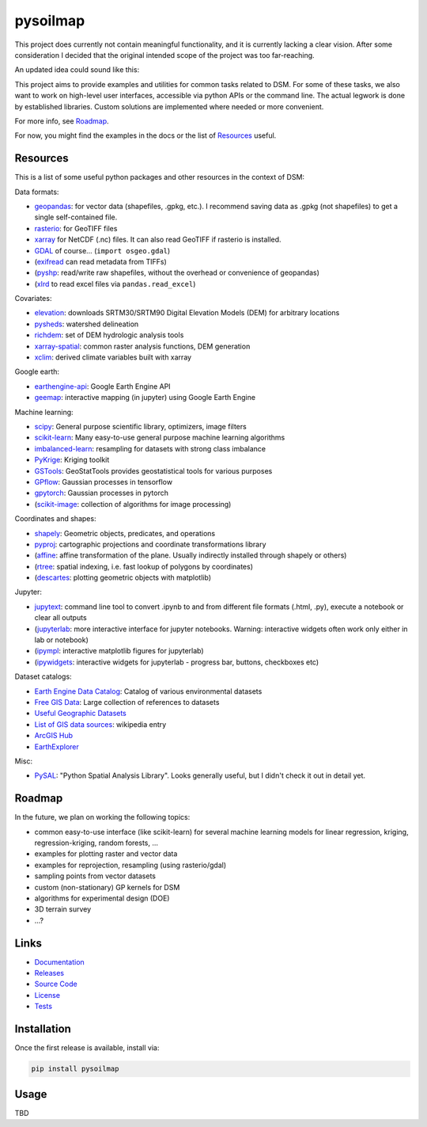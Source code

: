 pysoilmap
=========

|Docs| |Version| |License| |Tests| |Coverage|

This project does currently not contain meaningful functionality, and it is
currently lacking a clear vision. After some consideration I decided that the
original intended scope of the project was too far-reaching.

An updated idea could sound like this:

This project aims to provide examples and utilities for common tasks related
to DSM. For some of these tasks, we also want to work on high-level user
interfaces, accessible via python APIs or the command line. The actual legwork
is done by established libraries. Custom solutions are implemented where
needed or more convenient.

For more info, see Roadmap_.

For now, you might find the examples in the docs or the list of Resources_
useful.


Resources
~~~~~~~~~

This is a list of some useful python packages and other resources in the
context of DSM:

Data formats:

- geopandas_: for vector data (shapefiles, .gpkg, etc.). I recommend saving
  data as .gpkg (not shapefiles) to get a single self-contained file.
- rasterio_: for GeoTIFF files
- xarray_ for NetCDF (.nc) files. It can also read GeoTIFF if rasterio is
  installed.
- GDAL_ of course… (``import osgeo.gdal``)
- (exifread_ can read metadata from TIFFs)
- (pyshp_: read/write raw shapefiles, without the overhead or convenience of
  geopandas)
- (xlrd_ to read excel files via ``pandas.read_excel``)

.. _geopandas: https://pypi.org/project/geopandas/
.. _rasterio: https://pypi.org/project/rasterio/
.. _xarray: https://pypi.org/project/xarray/
.. _pyshp: https://pypi.org/project/pyshp/
.. _gdal: https://gdal.org/index.html
.. _exifread: https://pypi.org/project/exifread/
.. _xlrd: https://pypi.org/project/xlrd/

Covariates:

- elevation_: downloads SRTM30/SRTM90 Digital Elevation Models (DEM) for
  arbitrary locations
- pysheds_: watershed delineation
- richdem_: set of DEM hydrologic analysis tools
- xarray-spatial_: common raster analysis functions, DEM generation
- xclim_: derived climate variables built with xarray

.. _elevation: https://pypi.org/project/elevation/
.. _pysheds: https://pypi.org/project/pysheds/
.. _richdem: https://pypi.org/project/richdem/
.. _xarray-spatial: https://github.com/makepath/xarray-spatial
.. _xclim: https://pypi.org/project/xclim/

Google earth:

- earthengine-api_: Google Earth Engine API
- geemap_: interactive mapping (in jupyter) using Google Earth Engine

.. _earthengine-api: https://pypi.org/project/earthengine-api/
.. _geemap: https://pypi.org/project/geemap/

Machine learning:

- scipy_: General purpose scientific library, optimizers, image filters
- scikit-learn_: Many easy-to-use general purpose machine learning algorithms
- imbalanced-learn_: resampling for datasets with strong class imbalance
- PyKrige_: Kriging toolkit
- GSTools_: GeoStatTools provides geostatistical tools for various purposes
- GPflow_: Gaussian processes in tensorflow
- gpytorch_: Gaussian processes in pytorch
- (scikit-image_: collection of algorithms for image processing)

.. _scipy: https://pypi.org/project/scipy/
.. _scikit-learn: https://pypi.org/project/scikit-learn/
.. _imbalanced-learn: https://github.com/scikit-learn-contrib/imbalanced-learn
.. _pykrige: https://pypi.org/project/pykrige/
.. _gstools: https://github.com/GeoStat-Framework/GSTools
.. _gpflow: https://pypi.org/project/gpflow/
.. _gpytorch: https://pypi.org/project/gpytorch/
.. _scikit-image: https://pypi.org/project/scikit-image/

Coordinates and shapes:

- shapely_: Geometric objects, predicates, and operations
- pyproj_: cartographic projections and coordinate transformations library
- (affine_: affine transformation of the plane. Usually indirectly installed
  through shapely or others)
- (rtree_: spatial indexing, i.e. fast lookup of polygons by coordinates)
- (descartes_: plotting geometric objects with matplotlib)

.. _shapely: https://pypi.org/project/shapely/
.. _pyproj: https://pypi.org/project/pyproj/
.. _affine: https://pypi.org/project/affine/
.. _rtree: https://pypi.org/project/rtree/
.. _descartes: https://pypi.org/project/descartes/

Jupyter:

- jupytext_: command line tool to convert .ipynb to and from different file
  formats (.html, .py), execute a notebook or clear all outputs
- (jupyterlab_: more interactive interface for jupyter notebooks. Warning:
  interactive widgets often work only either in lab or notebook)
- (ipympl_: interactive matplotlib figures for jupyterlab)
- (ipywidgets_: interactive widgets for jupyterlab - progress bar, buttons,
  checkboxes etc)

.. _jupytext: https://pypi.org/project/jupytext/
.. _jupyterlab: https://pypi.org/project/jupyterlab/
.. _ipympl: https://pypi.org/project/ipympl/
.. _ipywidgets: https://pypi.org/project/ipywidgets/

Dataset catalogs:

- `Earth Engine Data Catalog`_: Catalog of various environmental datasets
- `Free GIS Data`_: Large collection of references to datasets
- `Useful Geographic Datasets`_
- `List of GIS data sources`_: wikipedia entry
- `ArcGIS Hub`_
- `EarthExplorer`_

.. _Earth Engine Data Catalog: https://developers.google.com/earth-engine/datasets
.. _Free GIS Data: https://freegisdata.rtwilson.com/
.. _Useful Geographic Datasets: https://jcheshire.com/resources/geographic-datasets/
.. _List of GIS data sources: https://en.wikipedia.org/wiki/List_of_GIS_data_sources
.. _ArcGIS Hub: https://hub.arcgis.com/search
.. _EarthExplorer: https://earthexplorer.usgs.gov/


Misc:

- PySAL_: "Python Spatial Analysis Library". Looks generally useful, but I
  didn't check it out in detail yet.


.. _PySAL: https://github.com/pysal/pysal


Roadmap
~~~~~~~

In the future, we plan on working the following topics:

- common easy-to-use interface (like scikit-learn) for several machine
  learning models for linear regression, kriging, regression-kriging, random
  forests, ...
- examples for plotting raster and vector data
- examples for reprojection, resampling (using rasterio/gdal)
- sampling points from vector datasets
- custom (non-stationary) GP kernels for DSM
- algorithms for experimental design (DOE)
- 3D terrain survey
- ...?


Links
~~~~~

- Documentation_
- Releases_
- `Source Code`_
- License_
- Tests_

.. _Documentation: https://pysoilmap.readthedocs.io/en/latest/
.. _Releases: https://pypi.python.org/pypi/pysoilmap
.. _Tests: https://github.com/pysoilmap/pysoilmap/actions/workflows/main.yml
.. _Source Code: https://github.com/pysoilmap/pysoilmap
.. _License: https://github.com/pysoilmap/pysoilmap/blob/main/UNLICENSE


Installation
~~~~~~~~~~~~

Once the first release is available, install via:

.. code-block:: python

    pip install pysoilmap


Usage
~~~~~

TBD



.. Badges:

.. |Version| image::    https://img.shields.io/pypi/v/pysoilmap.svg
   :target:             https://pypi.python.org/pypi/pysoilmap
   :alt:                Latest Release

.. |License| image::    https://img.shields.io/pypi/l/pysoilmap.svg
   :target:             https://github.com/pysoilmap/pysoilmap/blob/main/UNLICENSE
   :alt:                License: Unlicense

.. |Docs| image::       https://readthedocs.org/projects/pysoilmap/badge/?version=latest
   :target:             https://pysoilmap.readthedocs.io/en/latest/?badge=latest
   :alt:                Documentation

.. |Tests| image::      https://github.com/pysoilmap/pysoilmap/actions/workflows/main.yml/badge.svg
   :target:             https://github.com/pysoilmap/pysoilmap/actions/workflows/main.yml
   :alt:                Test status

.. |Coverage| image::   https://coveralls.io/repos/pysoilmap/pysoilmap/badge.svg?branch=main
   :target:             https://coveralls.io/r/pysoilmap/pysoilmap
   :alt:                Coverage
